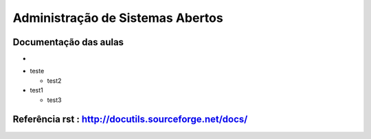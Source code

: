 Administração de Sistemas Abertos
=================================


Documentação das aulas
----------------------

* 


- teste
  
  - test2
  
- test1

  - test3

Referência rst : http://docutils.sourceforge.net/docs/
------------------------------------------------------

